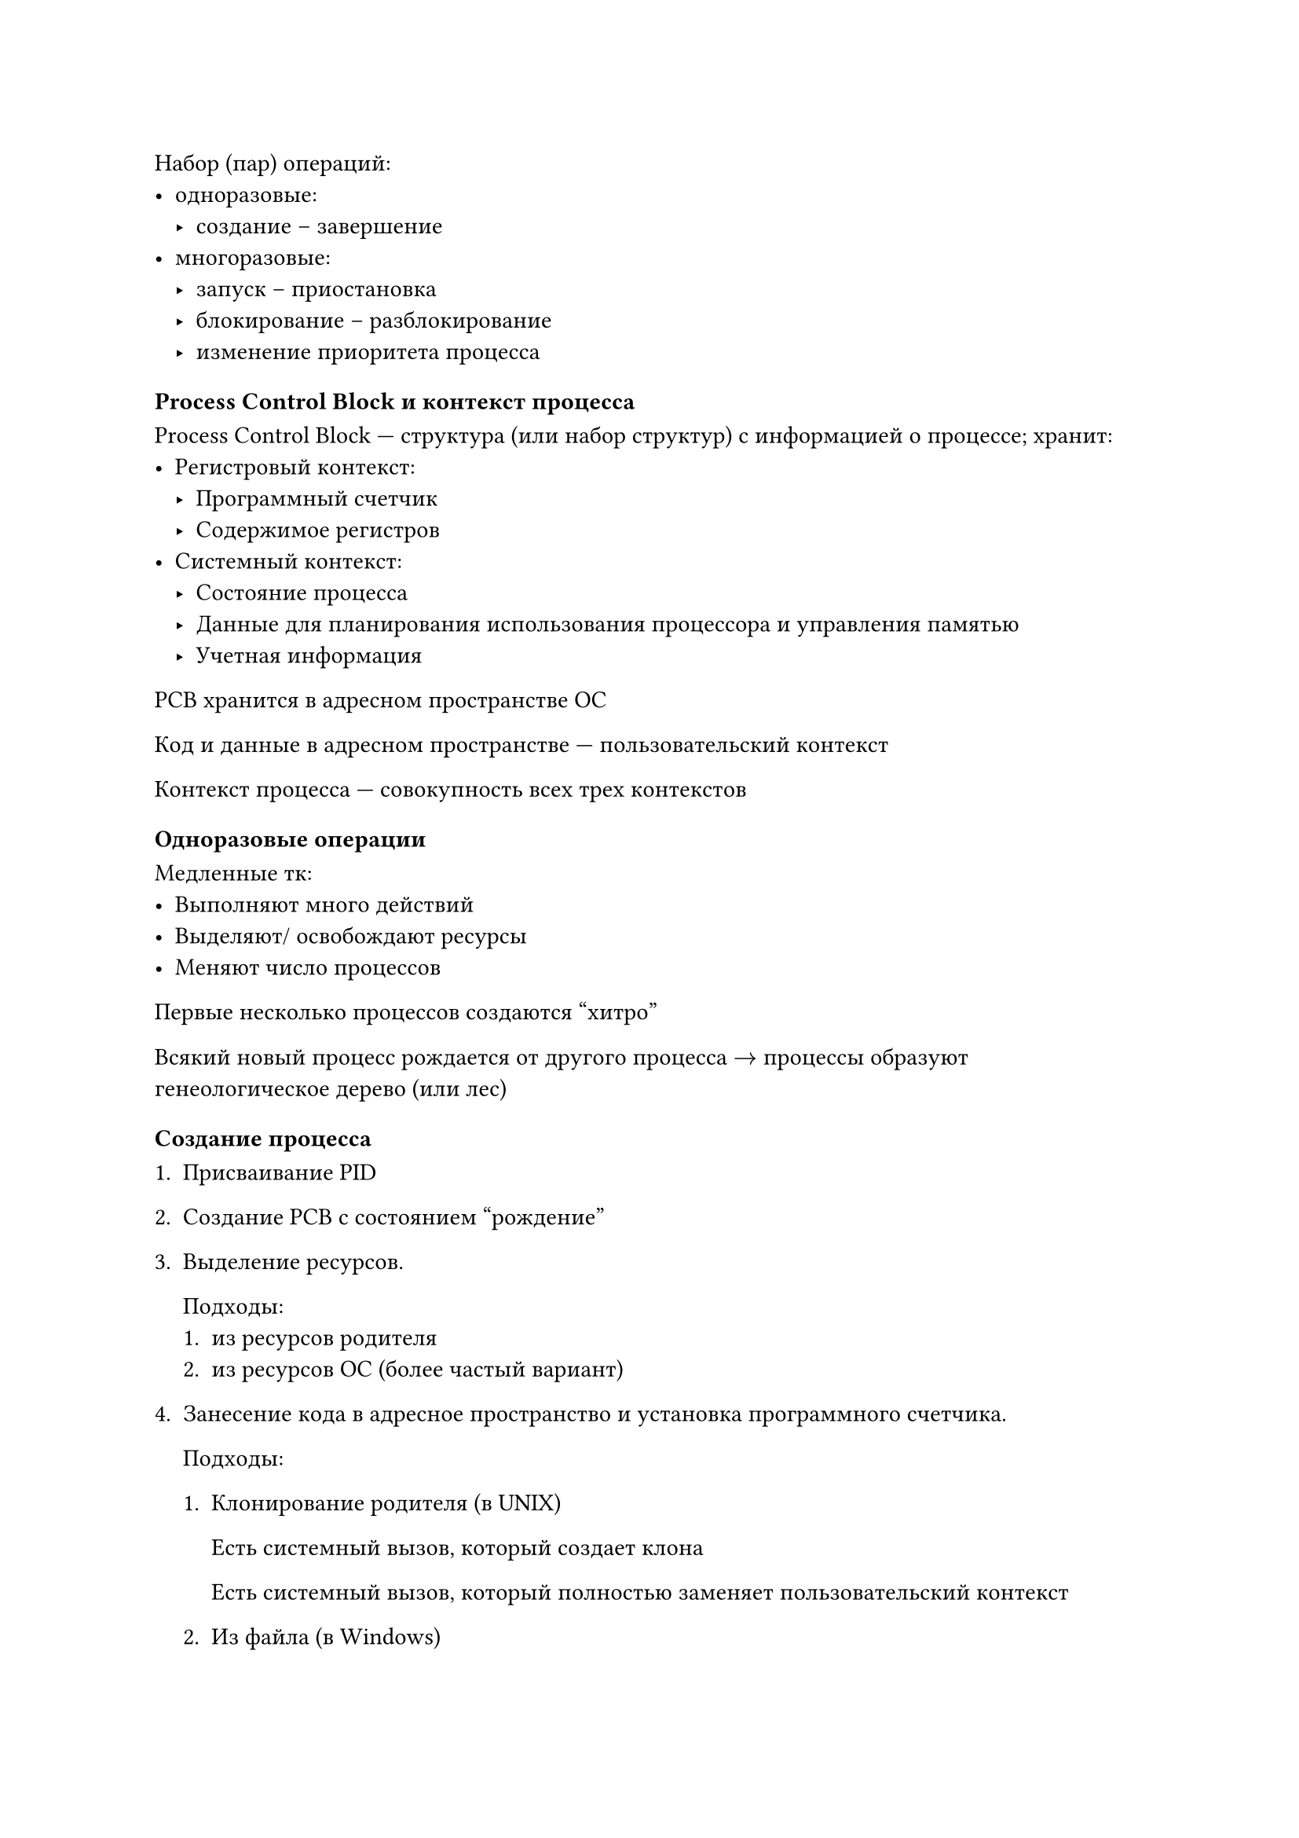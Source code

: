 Набор (пар) операций:
- одноразовые:
    - создание -- завершение
- многоразовые:
    - запуск -- приостановка
    - блокирование -- разблокирование
    - изменение приоритета процесса

=== Process Control Block и контекст процесса

Process Control Block --- структура (или набор структур) с информацией о
процессе; хранит:
- Регистровый контекст:
    - Программный счетчик
    - Содержимое регистров
- Системный контекст:
    - Состояние процесса
    - Данные для планирования использования процессора и управления памятью
    - Учетная информация

PCB хранится в адресном пространстве ОС

Код и данные в адресном пространстве --- пользовательский контекст

Контекст процесса --- совокупность всех трех контекстов

=== Одноразовые операции

Медленные тк:
- Выполняют много действий
- Выделяют/ освобождают ресурсы
- Меняют число процессов

Первые несколько процессов создаются "хитро"

Всякий новый процесс рождается от другого процесса $->$ процессы образуют
генеологическое дерево (или лес)

=== Создание процесса

+ Присваивание PID
+ Создание PCB с состоянием "рождение"
+ Выделение ресурсов.

    Подходы:
    + из ресурсов родителя
    + из ресурсов ОС (более частый вариант)

+ Занесение кода в адресное пространство и установка программного счетчика.

    Подходы:
    + Клонирование родителя (в UNIX)

        Есть системный вызов, который создает клона

        Есть системный вызов, который полностью заменяет пользовательский
        контекст

    + Из файла (в Windows)

+ Окончательное заполнение PCB
+ Изменение состояния на "готовность"

=== Завершение процесса

Состояние "закончил исполнение" нужно, чтобы возможно было узнать причину
завершения

+ Изменение состояния на "закончил исполнение"
+ Освобождение ресурсов
+ Очистка элементов PCB
+ Сохранение в PCB информации о причинах завершения

Процесс выкидывается из системы, когда родитель
- умирает
- интересуется причинами завершение

Если родитель умер раньше ребенка, `PID=1` усыновляет ребенка

Zombie-процесс --- процесс в состоянии "закончил исполнение"

=== Запуск процесса

- Изменение состояние на "исполнение"
- Обеспечение наличия в оперативной памяти необходимой информации
- Восстановление значения регистров
- Передача управления по адресу программного счетчика

=== Приостановка процесса

- Автоматическое сохранение програмного счетчика и части
  регистров (работа hardware)
- Передача управления по специальному адресу (работа hardware)
- Сохранение динамическойчасти 
- Обработка прерывания
- Перевод процесса в состояние "Готовность"

=== Блокирование процесса

- Сохранение контекста процесса в PCB
- Обработка системного вызова
- Перевод процесса в состояние "ожидание"

=== Разблокирование процесса

- Уточнение, какое событие произошло
- Проверка наличия процесса, ожидавшего события
- Перевод ожидающего процесса в состояние "готовность"
- Обработка произошедшего события

=== Пример цепочки операций

// TODO: картинка

= Кооперация процессов

Кооперативные (взаимодействующие) процессы --- процессы, которые влияют на
поведения друг друга путем обмена информацией

Основные причины кооперации:
- Повышение скорости решения задач (для многоядерной системы)
- Совместное использование данных
- Модульная конструкция какой-то системы
- Для удобства работы пользователя

Взаимодействие между процессами происходят через ОС

== Категории средств взаимодействия

- Сигнальные: передача бита
- Канальные: логический канал
- Разделяемая память: общее адресное пространство

== Как устанавливается связь

- Нужна ли инициация?
    - Обычно нужна для канальной и разделяемой памяти и не нужна для сигнальной

- Способы адресации:
    - Прямая
        - Симметричная: и отправитель, и получатель указывают ID друг друга
        - Асимметричная: только отправитель указывает ID получателя
    - Косвенная: есть вспомогательный объект для передачи

== Информационная валентность процессов и средств связи

- Сколько процессов может одновременно ассоциировать с конкретным видом связи?
  --- "It depends".

- Сколько идентичных средств связи может быть задействовано между двумя
  процессами? --- "It depends".

- Направленность связи:
    - Симплексная связь: односторонняя
    - Полудуплексная связь: как в рации
    - Дуплексная связь: двусторонняя
